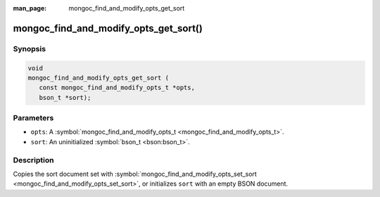 :man_page: mongoc_find_and_modify_opts_get_sort

mongoc_find_and_modify_opts_get_sort()
======================================

Synopsis
--------

.. code-block:: none

  void
  mongoc_find_and_modify_opts_get_sort (
     const mongoc_find_and_modify_opts_t *opts,
     bson_t *sort);

Parameters
----------

* ``opts``: A :symbol:`mongoc_find_and_modify_opts_t <mongoc_find_and_modify_opts_t>`.
* ``sort``: An uninitialized :symbol:`bson_t <bson:bson_t>`.

Description
-----------

Copies the sort document set with :symbol:`mongoc_find_and_modify_opts_set_sort <mongoc_find_and_modify_opts_set_sort>`, or initializes ``sort`` with an empty BSON document.

